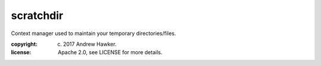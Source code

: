 
scratchdir
~~~~~~~~~~

Context manager used to maintain your temporary directories/files.

:copyright: (c) 2017 Andrew Hawker.
:license: Apache 2.0, see LICENSE for more details.


